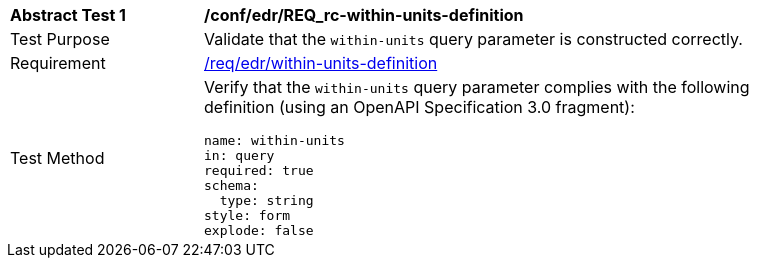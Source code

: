 // [[ats_collections_rc-within-units-definition]]
[width="90%",cols="2,6a"]
|===
^|*Abstract Test {counter:ats-id}* |*/conf/edr/REQ_rc-within-units-definition*
^|Test Purpose |Validate that the `within-units` query parameter is constructed correctly.
^|Requirement |<<req_collections_rc-within-units-definition,/req/edr/within-units-definition>>
^|Test Method |Verify that the `within-units` query parameter complies with the following definition (using an OpenAPI Specification 3.0 fragment):

[source,YAML]
----
name: within-units
in: query
required: true
schema:
  type: string
style: form
explode: false
----
|===
